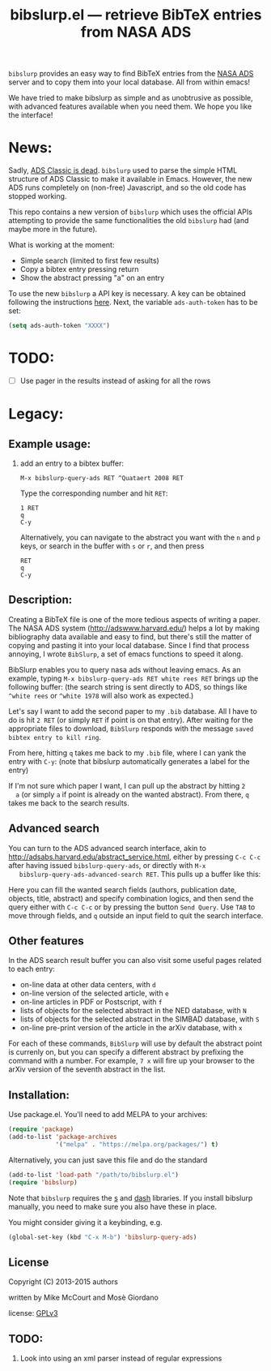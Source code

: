 #+TITLE: bibslurp.el --- retrieve BibTeX entries from NASA ADS

=bibslurp= provides an easy way to find BibTeX entries from the [[http://adswww.harvard.edu/][NASA
ADS]] server and to copy them into your local database.  All from within
emacs!

We have tried to make bibslurp as simple and as unobtrusive as
possible, with advanced features available when you need them.  We
hope you like the interface!

* News:

Sadly, [[https://adsabs.github.io/blog/ave-atque-vale][ADS Classic is dead]]. =bibslurp= used to parse the simple HTML structure of
ADS Classic to make it available in Emacs. However, the new ADS runs completely
on (non-free) Javascript, and so the old code has stopped working.

This repo contains a new version of =bibslurp= which uses the official APIs
attempting to provide the same functionalities the old =bibslurp= had (and maybe
more in the future).

What is working at the moment:
- Simple search (limited to first few results)
- Copy a bibtex entry pressing return
- Show the abstract pressing "a" on an entry

To use the new =bibslurp= a API key is necessary. A key can be obtained following
the instructions [[https://github.com/adsabs/adsabs-dev-api#access][here]]. Next, the variable =ads-auth-token= has to be set:
#+BEGIN_SRC emacs-lisp
(setq ads-auth-token "XXXX")
#+END_SRC

* TODO:
  - [ ] Use pager in the results instead of asking for all the rows

* Legacy:

** Example usage:
  1. add an entry to a bibtex buffer:
     #+BEGIN_EXAMPLE
     M-x bibslurp-query-ads RET ^Quataert 2008 RET
     #+END_EXAMPLE

     Type the corresponding number and hit =RET=:
     #+BEGIN_EXAMPLE
     1 RET
     q
     C-y
     #+END_EXAMPLE

     Alternatively, you can navigate to the abstract you want with the
     =n= and =p= keys, or search in the buffer with =s= or =r=, and
     then press
     #+BEGIN_EXAMPLE
     RET
     q
     C-y
     #+END_EXAMPLE


** Description:
  Creating a BibTeX file is one of the more tedious aspects of writing
  a paper.  The NASA ADS system (http://adswww.harvard.edu/) helps a
  lot by making bibliography data available and easy to find, but
  there's still the matter of copying and pasting it into your local
  database.  Since I find that process annoying, I wrote =BibSlurp=, a
  set of emacs functions to speed it along.

  BibSlurp enables you to query nasa ads without leaving emacs.  As an
  example, typing =M-x bibslurp-query-ads RET white rees RET= brings up
  the following buffer: (the search string is sent directly to ADS, so
  things like =^white rees= or =^white 1978= will also work as
  expected.)

  #+ATTR_HTML: alt="search-results" title="search-results" width="602" height="856"
  [[file:images/search-results.png]]

  Let's say I want to add the second paper to my =.bib= database.  All I have to
  do is hit =2 RET= (or simply =RET= if point is on that entry).  After waiting
  for the appropriate files to download, =BibSlurp= responds with the message
  =saved bibtex entry to kill ring=.

  #+ATTR_HTML: alt="saved-to-kill-ring" title="saved-to-kill-ring" width="432" height="295" class="pad bottom left"
  [[file:images/saved-to-kill-ring.png]]

  From here, hitting =q= takes me back to my =.bib= file, where I can
  yank the entry with =C-y=: (note that bibslurp automatically
  generates a label for the entry)

  #+ATTR_HTML: alt="yanked-entry" title="yanked-entry" width="602" height="466"
  [[file:images/yanked-entry.png]]

  If I'm not sure which paper I want, I can pull up the abstract by hitting =2
  a= (or simply =a= if point is already on the wanted abstract).  From there,
  =q= takes me back to the search results.

  #+ATTR_HTML: alt="abstract-view" title="abstract-view" width="602" height="466"
  [[file:images/abstract-view.png]]

** Advanced search
   You can turn to the ADS advanced search interface, akin to
   http://adsabs.harvard.edu/abstract_service.html, either by pressing =C-c C-c=
   after having issued =bibslurp-query-ads=, or directly with =M-x
   bibslurp-query-ads-advanced-search RET=.  This pulls up a buffer
   like this:
   #+ATTR_HTML: alt="advanced-search" title="advanced-search" width="629" height="686"
   [[file:images/advanced-search.png]]

   Here you can fill the wanted search fields (authors, publication
   date, objects, title, abstract) and specify combination logics, and
   then send the query either with =C-c C-c= or by pressing the button
   =Send Query=.  Use =TAB= to move through fields, and =q= outside an
   input field to quit the search interface.

** Other features
   In the ADS search result buffer you can also visit some useful pages related
   to each entry:
   - on-line data at other data centers, with =d=
   - on-line version of the selected article, with =e=
   - on-line articles in PDF or Postscript, with =f=
   - lists of objects for the selected abstract in the NED database, with =N=
   - lists of objects for the selected abstract in the SIMBAD database, with =S=
   - on-line pre-print version of the article in the arXiv database, with =x=
   For each of these commands, =BibSlurp= will use by default the abstract point
   is currenly on, but you can specify a different abstract by prefixing the
   command with a number.  For example, =7 x= will fire up your browser to the
   arXiv version of the seventh abstract in the list.

** Installation:
  Use package.el. You'll need to add MELPA to your archives:

  #+BEGIN_SRC emacs-lisp
  (require 'package)
  (add-to-list 'package-archives
               '("melpa" . "https://melpa.org/packages/") t)
  #+END_SRC

  Alternatively, you can just save this file and do the standard
  #+BEGIN_SRC emacs-lisp
  (add-to-list 'load-path "/path/to/bibslurp.el")
  (require 'bibslurp)
  #+END_SRC

  Note that =bibslurp= requires the [[https://github.com/magnars/s.el][s]] and [[https://github.com/magnars/dash.el][dash]] libraries.  If you
  install bibslurp manually, you need to make sure you also have
  these in place.

  You might consider giving it a keybinding, e.g.
  #+BEGIN_SRC emacs-lisp
  (global-set-key (kbd "C-x M-b") 'bibslurp-query-ads)
  #+END_SRC

** License
 Copyright (C) 2013-2015 authors

 written by Mike McCourt and Mosè Giordano

 license: [[https://gnu.org/licenses/gpl-3.0.txt][GPLv3]]



** TODO:
  1. Look into using an xml parser instead of regular expressions


# Local Variables:
# coding: utf-8-unix
# End:
